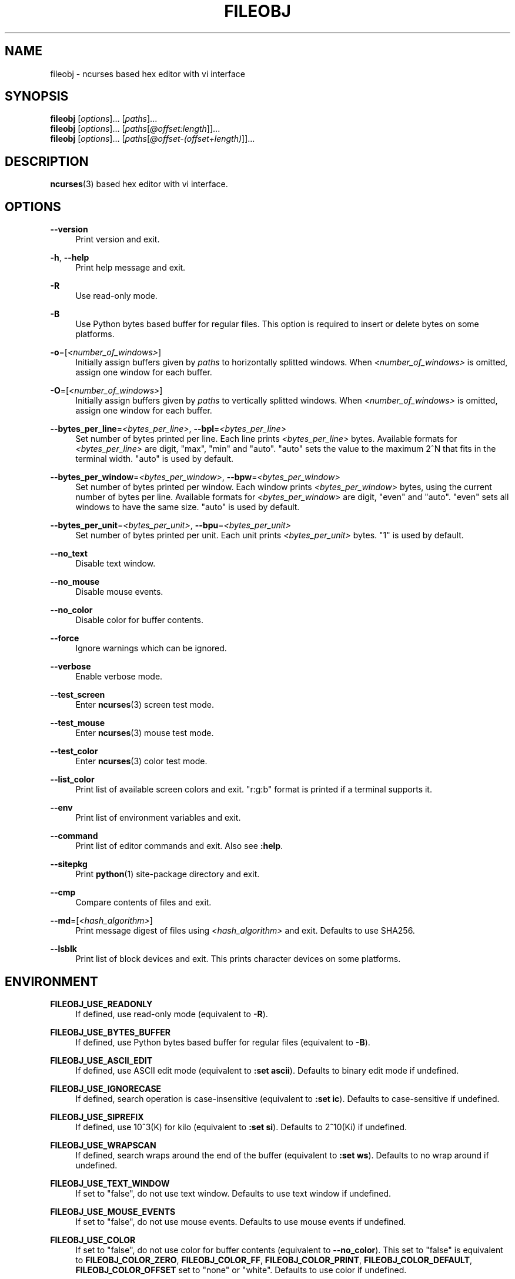 .\" Copyright (c) 2016, Tomohiro Kusumi
.\" All rights reserved.
.\"
.\" Redistribution and use in source and binary forms, with or without
.\" modification, are permitted provided that the following conditions are met:
.\"
.\" 1. Redistributions of source code must retain the above copyright notice, this
.\"    list of conditions and the following disclaimer.
.\" 2. Redistributions in binary form must reproduce the above copyright notice,
.\"    this list of conditions and the following disclaimer in the documentation
.\"    and/or other materials provided with the distribution.
.\"
.\" THIS SOFTWARE IS PROVIDED BY THE COPYRIGHT HOLDERS AND CONTRIBUTORS "AS IS" AND
.\" ANY EXPRESS OR IMPLIED WARRANTIES, INCLUDING, BUT NOT LIMITED TO, THE IMPLIED
.\" WARRANTIES OF MERCHANTABILITY AND FITNESS FOR A PARTICULAR PURPOSE ARE
.\" DISCLAIMED. IN NO EVENT SHALL THE COPYRIGHT OWNER OR CONTRIBUTORS BE LIABLE FOR
.\" ANY DIRECT, INDIRECT, INCIDENTAL, SPECIAL, EXEMPLARY, OR CONSEQUENTIAL DAMAGES
.\" (INCLUDING, BUT NOT LIMITED TO, PROCUREMENT OF SUBSTITUTE GOODS OR SERVICES;
.\" LOSS OF USE, DATA, OR PROFITS; OR BUSINESS INTERRUPTION) HOWEVER CAUSED AND
.\" ON ANY THEORY OF LIABILITY, WHETHER IN CONTRACT, STRICT LIABILITY, OR TORT
.\" (INCLUDING NEGLIGENCE OR OTHERWISE) ARISING IN ANY WAY OUT OF THE USE OF THIS
.\" SOFTWARE, EVEN IF ADVISED OF THE POSSIBILITY OF SUCH DAMAGE.
.\"
.TH FILEOBJ 1 "March 12, 2022" "FILEOBJ 0.7.107"
.nh
.ad l
.SH NAME
fileobj \- ncurses based hex editor with vi interface
.SH SYNOPSIS
.PD 0
\fBfileobj\fP [\fIoptions\fP]... [\fIpaths\fP]...
.PP
\fBfileobj\fP [\fIoptions\fP]... [\fIpaths\fP[\fI@offset:length\fP]]...
.PP
\fBfileobj\fP [\fIoptions\fP]... [\fIpaths\fP[\fI@offset\-(offset+length)\fP]]...
.PD
.SH DESCRIPTION
\fBncurses\fP\|(3) based hex editor with vi interface.
.SH OPTIONS
.PP
\fB\-\-version\fP
.RS 4
Print version and exit.
.RE
.PP
\fB\-h\fP, \fB\-\-help\fP
.RS 4
Print help message and exit.
.RE
.PP
\fB\-R\fP
.RS 4
Use read\-only mode.
.RE
.PP
\fB\-B\fP
.RS 4
Use Python bytes based buffer for regular files.
This option is required to insert or delete bytes on some platforms.
.RE
.PP
\fB\-o\fP=[\fI<number_of_windows>\fP]
.RS 4
Initially assign buffers given by \fIpaths\fP to horizontally splitted windows.
When \fI<number_of_windows>\fP is omitted, assign one window for each buffer.
.RE
.PP
\fB\-O\fP=[\fI<number_of_windows>\fP]
.RS 4
Initially assign buffers given by \fIpaths\fP to vertically splitted windows.
When \fI<number_of_windows>\fP is omitted, assign one window for each buffer.
.RE
.PP
\fB\-\-bytes_per_line\fP=\fI<bytes_per_line>\fP, \fB\-\-bpl\fP=\fI<bytes_per_line>\fP
.RS 4
Set number of bytes printed per line.
Each line prints \fI<bytes_per_line>\fP bytes.
Available formats for \fI<bytes_per_line>\fP are digit, "max", "min" and "auto".
"auto" sets the value to the maximum 2^N that fits in the terminal width.
"auto" is used by default.
.RE
.PP
\fB\-\-bytes_per_window\fP=\fI<bytes_per_window>\fP, \fB\-\-bpw\fP=\fI<bytes_per_window>\fP
.RS 4
Set number of bytes printed per window.
Each window prints \fI<bytes_per_window>\fP bytes, using the current number of bytes per line.
Available formats for \fI<bytes_per_window>\fP are digit, "even" and "auto".
"even" sets all windows to have the same size.
"auto" is used by default.
.RE
.PP
\fB\-\-bytes_per_unit\fP=\fI<bytes_per_unit>\fP, \fB\-\-bpu\fP=\fI<bytes_per_unit>\fP
.RS 4
Set number of bytes printed per unit.
Each unit prints \fI<bytes_per_unit>\fP bytes.
"1" is used by default.
.RE
.PP
\fB\-\-no_text\fP
.RS 4
Disable text window.
.RE
.PP
\fB\-\-no_mouse\fP
.RS 4
Disable mouse events.
.RE
.PP
\fB\-\-no_color\fP
.RS 4
Disable color for buffer contents.
.RE
.PP
\fB\-\-force\fP
.RS 4
Ignore warnings which can be ignored.
.RE
.PP
\fB\-\-verbose\fP
.RS 4
Enable verbose mode.
.RE
.PP
\fB\-\-test_screen\fP
.RS 4
Enter \fBncurses\fP\|(3) screen test mode.
.RE
.PP
\fB\-\-test_mouse\fP
.RS 4
Enter \fBncurses\fP\|(3) mouse test mode.
.RE
.PP
\fB\-\-test_color\fP
.RS 4
Enter \fBncurses\fP\|(3) color test mode.
.RE
.PP
\fB\-\-list_color\fP
.RS 4
Print list of available screen colors and exit.
"r:g:b" format is printed if a terminal supports it.
.RE
.PP
\fB\-\-env\fP
.RS 4
Print list of environment variables and exit.
.RE
.PP
\fB\-\-command\fP
.RS 4
Print list of editor commands and exit. Also see \fB:help\fP.
.RE
.PP
\fB\-\-sitepkg\fP
.RS 4
Print \fBpython\fP\|(1) site\-package directory and exit.
.RE
.PP
\fB\-\-cmp\fP
.RS 4
Compare contents of files and exit.
.RE
.PP
\fB\-\-md\fP=[\fI<hash_algorithm>\fP]
.RS 4
Print message digest of files using \fI<hash_algorithm>\fP and exit.
Defaults to use SHA256.
.RE
.PP
\fB\-\-lsblk\fP
.RS 4
Print list of block devices and exit.
This prints character devices on some platforms.
.RE
.SH ENVIRONMENT
.PP
.\" XXX FILEOBJ_EXT_PATH_CSTRUCT, FILEOBJ_EXT_STRINGS_THRESH
\fBFILEOBJ_USE_READONLY\fP
.RS 4
If defined, use read\-only mode (equivalent to \fB\-R\fP).
.RE
.PP
\fBFILEOBJ_USE_BYTES_BUFFER\fP
.RS 4
If defined, use Python bytes based buffer for regular files (equivalent to \fB\-B\fP).
.RE
.PP
\fBFILEOBJ_USE_ASCII_EDIT\fP
.RS 4
If defined, use ASCII edit mode (equivalent to \fB:set ascii\fP).
Defaults to binary edit mode if undefined.
.RE
.PP
\fBFILEOBJ_USE_IGNORECASE\fP
.RS 4
If defined, search operation is case-insensitive (equivalent to \fB:set ic\fP).
Defaults to case-sensitive if undefined.
.RE
.PP
\fBFILEOBJ_USE_SIPREFIX\fP
.RS 4
If defined, use 10^3(K) for kilo (equivalent to \fB:set si\fP).
Defaults to 2^10(Ki) if undefined.
.RE
.PP
\fBFILEOBJ_USE_WRAPSCAN\fP
.RS 4
If defined, search wraps around the end of the buffer (equivalent to \fB:set ws\fP).
Defaults to no wrap around if undefined.
.RE
.PP
\fBFILEOBJ_USE_TEXT_WINDOW\fP
.RS 4
If set to "false", do not use text window.
Defaults to use text window if undefined.
.RE
.PP
\fBFILEOBJ_USE_MOUSE_EVENTS\fP
.RS 4
If set to "false", do not use mouse events.
Defaults to use mouse events if undefined.
.RE
.PP
\fBFILEOBJ_USE_COLOR\fP
.RS 4
If set to "false", do not use color for buffer contents (equivalent to \fB\-\-no_color\fP).
This set to "false" is equivalent to \fBFILEOBJ_COLOR_ZERO\fP, \fBFILEOBJ_COLOR_FF\fP, \fBFILEOBJ_COLOR_PRINT\fP, \fBFILEOBJ_COLOR_DEFAULT\fP, \fBFILEOBJ_COLOR_OFFSET\fP set to "none" or "white".
Defaults to use color if undefined.
.RE
.PP
\fBFILEOBJ_USE_UNIT_BASED\fP
.RS 4
If defined, editor operations are on per unit basis where possible.
Defaults to on per byte basis.
.RE
.PP
\fBFILEOBJ_USE_BACKUP\fP
.RS 4
If defined, create backup files under \fI~/.fileobj\fP.
Backup files start with '.'.
Only applies to regular files.
.RE
.PP
\fBFILEOBJ_USE_TRUNCATE_SHRINK\fP
.RS 4
If defined, allow \fB:truncate\fP to shrink truncate.
Defaults to disallow.
.RE
.PP
\fBFILEOBJ_BUFFER_SIZE\fP
.RS 4
Set custom buffer size if larger than 0.
Defaults to 0.
.RE
.PP
\fBFILEOBJ_ENDIANNESS\fP
.RS 4
If set to "little" or "big", set endianness for multi-bytes data (equivalent to \fB:set le\fP and \fB:set be\fP).
Defaults to host endian if undefined.
.RE
.PP
\fBFILEOBJ_ADDRESS_RADIX\fP
.RS 4
If set to "16", "10" or "8", show address in either hexadecimal, decimal or octal (equivalent to \fB:set address\fP).
Defaults to "16" if undefined.
.RE
.PP
\fBFILEOBJ_BYTES_PER_LINE\fP
.RS 4
Set number of bytes printed per line (equivalent to \fB\-\-bytes_per_line\fP and \fB:set bytes_per_line\fP).
.RE
.PP
\fBFILEOBJ_BYTES_PER_WINDOW\fP
.RS 4
Set number of bytes printed per window (equivalent to \fB\-\-bytes_per_window\fP and \fB:set bytes_per_window\fP).
.RE
.PP
\fBFILEOBJ_BYTES_PER_UNIT\fP
.RS 4
Set number of bytes printed per unit (equivalent to \fB\-\-bytes_per_unit\fP and \fB:set bytes_per_unit\fP).
.RE
.PP
\fBFILEOBJ_COLOR_CURRENT\fP
.RS 4
Set current cursor and window color.
Defaults to "black,green" if undefined.
Set blank string to disable.
See \fB\-\-list_color\fP for available colors.
.RE
.PP
\fBFILEOBJ_COLOR_ZERO\fP
.RS 4
Set color for zero (0) bytes within buffer contents.
Defaults to "green" if undefined.
Set blank string to disable.
See \fB\-\-list_color\fP for available colors.
.RE
.PP
\fBFILEOBJ_COLOR_FF\fP
.RS 4
Set color for 0xff bytes within buffer contents.
Defaults to "magenta" if undefined.
Set blank string to disable.
See \fB\-\-list_color\fP for available colors.
.RE
.PP
\fBFILEOBJ_COLOR_PRINT\fP
.RS 4
Set color for printable bytes within buffer contents.
Defaults to "cyan" if undefined.
Set blank string to disable.
See \fB\-\-list_color\fP for available colors.
.RE
.PP
\fBFILEOBJ_COLOR_DEFAULT\fP
.RS 4
Set default color for buffer contents.
Defaults to "none" if undefined.
See \fB\-\-list_color\fP for available colors.
.RE
.PP
\fBFILEOBJ_COLOR_VISUAL\fP
.RS 4
Set color for visual region.
Defaults to "red,yellow" if undefined.
Set blank string to disable.
See \fB\-\-list_color\fP for available colors.
.RE
.PP
\fBFILEOBJ_COLOR_OFFSET\fP
.RS 4
Set color for offsets in editor windows.
Defaults to "none" if undefined.
See \fB\-\-list_color\fP for available colors.
.RE
.PP
\fBFILEOBJ_DISAS_ARCH\fP
.RS 4
Set architecture name to use for \fBd\fP command.
Defaults to "x86" if undefined, and currently only "x86" is supported.
.RE
.PP
\fBFILEOBJ_DISAS_PRIVATE\fP
.RS 4
Set \fBFILEOBJ_DISAS_ARCH\fP specific data for \fBd\fP command.
Defaults to use 64 bit mode on x86 if undefined.
.RE
.SH FILES
.PP
\fI~/.fileobj\fP
.RS 4
A directory automatically created by \fBfileobj\fP\|(1).
Note that on Windows, name of files automatically created under this directory end with ".txt".
.RE
.PP
\fI~/.fileobj/cstruct\fP
.RS 4
A default path for configuration file for \fB:cstruct\fP.
Automatically created.
.RE
.PP
\fI~/.fileobj/env\fP
.RS 4
A file to specify environment variables via file on runtime.
Existing environment variables take precedence over the file contents.
Automatically created.
.RE
.PP
\fI~/.fileobj/history\fP
.RS 4
A JSON file contains history of executed editor commands.
Automatically created.
.RE
.PP
\fI~/.fileobj/log\fP
.RS 4
A text file contains logged messages.
Automatically created.
.RE
.PP
\fI~/.fileobj/marks\fP
.RS 4
A JSON file contains per\-file marks marked by an editor command.
Automatically created.
.RE
.PP
\fI~/.fileobj/session\fP
.RS 4
A JSON file contains session information.
Automatically created.
.RE
.PP
\fI~/.fileobj/.YYYY\-MM\-DD\-HH\-MM\-SS.name.bak\fP
.RS 4
Temporary backup file format.
.RE
.SH RESOURCE
.PD 0
\fIhttps://sourceforge.net/projects/fileobj/\fP
.PP
\fIhttps://github.com/kusumi/fileobj/\fP
.PD
.SH DOCUMENTATION
\fIhttps://github.com/kusumi/fileobj/blob/master/README.md\fP
.SH COPYING
Copyright (c) 2010\-2022, Tomohiro Kusumi.
Free use of this software is granted under the terms of the BSD License (2\-clause).
.SH AUTHORS
Tomohiro Kusumi <\fIkusumi.tomohiro@gmail.com\fP>
